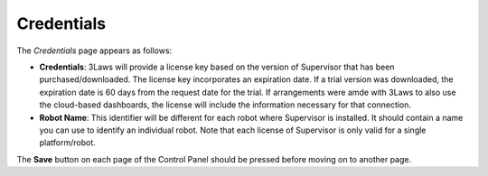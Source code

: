 Credentials
===========

The *Credentials* page appears as follows:

- **Credentials**: 3Laws will provide a license key based on the version of Supervisor that has been purchased/downloaded.  The license key incorporates an expiration date. If a trial version was downloaded, the expiration date is 60 days from the request date for the trial. If arrangements were amde with 3Laws to also use the cloud-based dashboards, the license will include the information necessary for that connection.
- **Robot Name**: This identifier will be different for each robot where Supervisor is installed. It should contain a name you can use to identify an individual robot. Note that each license of Supervisor is only valid for a single platform/robot.

The **Save** button on each page of the Control Panel should be pressed before moving on to another page.
